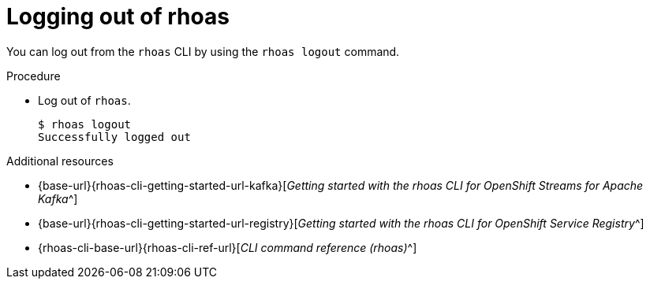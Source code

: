 [id='proc-logging-out-rhoas_{context}']
= Logging out of rhoas
:imagesdir: ../_images

[role="_abstract"]
You can log out from the `rhoas` CLI by using the `rhoas logout` command.

.Procedure

* Log out of `rhoas`.
+
[source,shell]
-----
$ rhoas logout
Successfully logged out
-----

[role="_additional-resources"]
.Additional resources
* {base-url}{rhoas-cli-getting-started-url-kafka}[_Getting started with the rhoas CLI for OpenShift Streams for Apache Kafka_^]
* {base-url}{rhoas-cli-getting-started-url-registry}[_Getting started with the rhoas CLI for OpenShift Service Registry_^]
* {rhoas-cli-base-url}{rhoas-cli-ref-url}[_CLI command reference (rhoas)_^]

